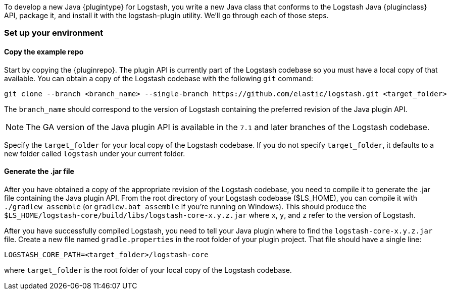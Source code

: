To develop a new Java {plugintype} for Logstash, you write a new Java class that
conforms to the Logstash Java {pluginclass} API, package it, and install it with the
logstash-plugin utility. We'll go through each of those steps.

[float]
=== Set up your environment

[float]
==== Copy the example repo

Start by copying the {pluginrepo}. The plugin API is currently part of the
Logstash codebase so you must have a local copy of that available. You can
obtain a copy of the Logstash codebase with the following `git` command:

[source,shell]
-----
git clone --branch <branch_name> --single-branch https://github.com/elastic/logstash.git <target_folder>
-----

The `branch_name` should correspond to the version of Logstash containing the
preferred revision of the Java plugin API. 

NOTE: The GA version of the Java plugin API is available in the `7.1`
and later branches of the Logstash codebase.

Specify the `target_folder` for your local copy of the Logstash codebase. If you
do not specify `target_folder`, it defaults to a new folder called `logstash`
under your current folder.

[float]
==== Generate the .jar file

After you have obtained a copy of the appropriate revision of the Logstash
codebase, you need to compile it to generate the .jar file containing the Java
plugin API. From the root directory of your Logstash codebase ($LS_HOME), you
can compile it with `./gradlew assemble` (or `gradlew.bat assemble` if you're
running on Windows). This should produce the
`$LS_HOME/logstash-core/build/libs/logstash-core-x.y.z.jar` where `x`, `y`, and
`z` refer to the version of Logstash.

After you have successfully compiled Logstash, you need to tell your Java plugin
where to find the `logstash-core-x.y.z.jar` file. Create a new file named
`gradle.properties` in the root folder of your plugin project. That file should
have a single line:

[source,txt]
-----
LOGSTASH_CORE_PATH=<target_folder>/logstash-core
-----

where `target_folder` is the root folder of your local copy of the Logstash codebase.

